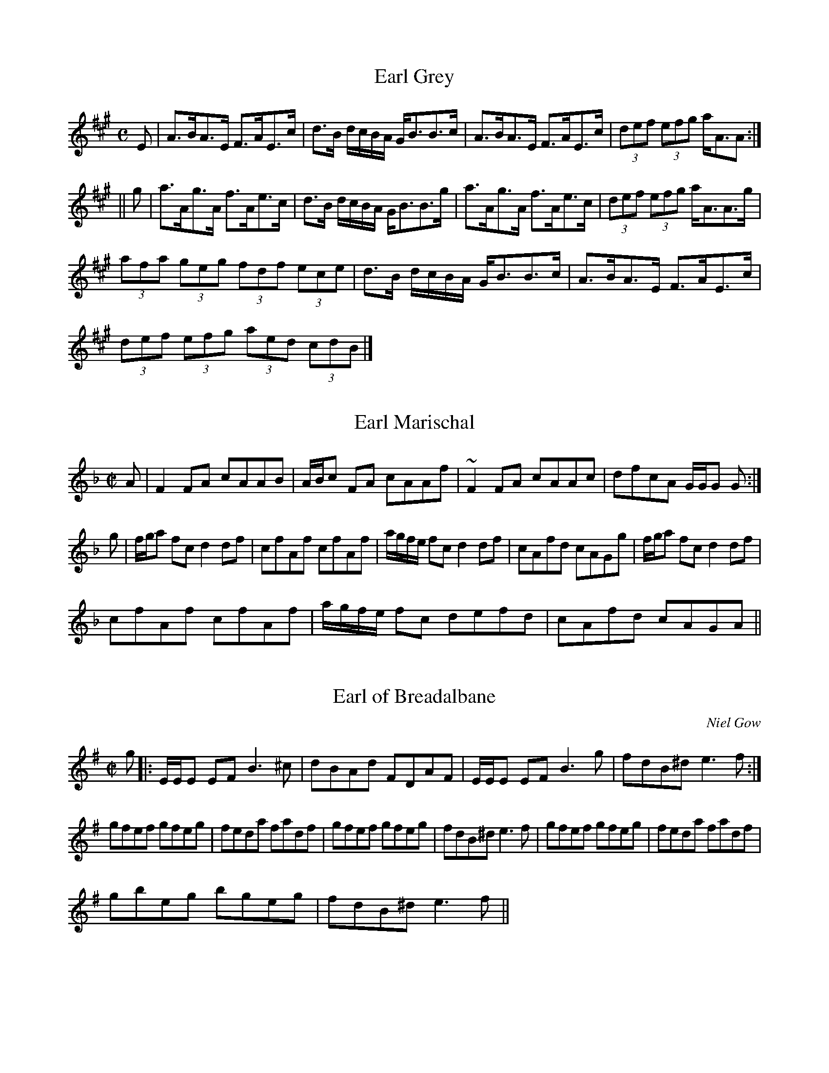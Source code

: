 File-id: athol-eh.abc
One of five abc-files containing all 870 tunes
of the Athole Collection, 1884, by James Stewart-Robertson.
These are mostly Scottish Reels and Strathspeys.
Compiled in 2002 by a collector who wishes to remain anonymous.

X:221
T:Earl Grey
R:Strathspey
B:The Athole Collection
M:C
L:1/8
K:A
E|A>BA>E F>AE>c|d>B d/c/B/A/ G<BB>c|A>BA>E F>AE>c|(3def (3efg a<AA:|
||g|a>Ag>A f>Ae>c|d>B d/c/B/A/ G<BB>g|a>Ag>A f>Ae>c|(3def (3efg a<AA>g|
(3afa (3geg (3fdf (3ece|d>B d/c/B/A/ G<BB>c|A>BA>E F>AE>c|
(3def (3efg (3aed (3cdB|]

X:222
T:Earl Marischal
R:Reel
B:The Athole Collection
M:C|
L:1/8
K:F
A|F2 FA cAAB|A/B/c FA cAAf|~F2 FA cAAc|dfcA G/G/G G:|
g|f/g/a fc d2 df|cfAf cfAf|a/g/f/e/ fc d2 df|cAfd cAGg|f/g/a fc d2 df|
cfAf cfAf|a/g/f/e/ fc defd|cAfd cAGA||

X:223
T:Earl of Breadalbane
R:Reel
C:Niel Gow
B:The Athole Collection
M:C|
L:1/8
K:E Minor
g|:E/E/E EF B3^c|dBAd FDAF|E/E/E EF B3g|fdB^d e3f:|
gfef gfeg|feda fadf|gfef gfeg|fdB^d e3f|gfef gfeg|feda fadf|
gbeg bgeg|fdB^d e3f||

X:224
T:Earl of Dalhousie
R:Reel
C:Nathaniel Gow
B:The Athole Collection
M:C|
L:1/8
K:E_
g|e2ge B<B ge|f>agf eccf|e2ge Bagf|ecBG E/E/E Eg|e2ge B<B ge|
fagf eccf|e2 ge fdeB|c<e B>G E/E/E E||c|BEGB c2 ce|BcGB cFFc|
BEGB cdeB|c<e B>G E/E/E E<c|BEGB c2 ce|BeGB cFFc|BGAB cdef|
geBG E/E/E E||

X:225
T:Earl of Dalkeith
R:Reel
B:The Athole Collection
M:C|
L:1/8
K:F
A|FCA,C F/F/F AF|G/G/G BA GDDG|FCA,C F/F/F Ac|dfcf AFF:|
c|fgag fefc|d/d/d ba gdde|fgag fcdB|AcGB AFFc|fgag fefc|d/d/d ba gdde|
fcae fcdB|AcGB AF~F||

X:226
T:Earl of Eglinton's Birthday
R:Strathspey
B:The Athole Collection
M:C
L:1/8
K:F
A|F>F A2 G>G B2|A>c d/c/B/A/ B<G G>A|F>F A2 G>G ~B2|
f>c d/e/d/B/ A<FF:|
A|f>gf>d e>g ~g2|a>a b/a/g/f/ e<g g>a|~f>g f<c (3def (3efg|
f>c c/d/c/B/ A<F F>c|~f>gf>d e>g ~g2|a>a b/a/g/f/ e<g g<c|
(3def (3efg (3fga (3gfe|~f>c d/e/d/B/ A<FF||

X:227
T:Earl of Home
R:Strathspey
C:Nathaniel Gow
B:The Athole Collection
M:C
L:1/8
K:F
f|c<F c>A d<G B>d|c<F c>A d>Bc>A|B<dA<c G>A B<d|c<F c>A c<FA:|
c|~f>g a<f e>f g<a|~f>ga>f g>ef>d|c<A f>A G>A B<d|c<F c>A c<F A>c|
f/e/f/g/ a>f e>fg>a|f>ga>f g>ef>d|c<A f>A G>AB>d|c<A cd/e/ fcd<f||

X:228
T:Earl of Hyndford
R:Reel
B:The Athole Collection
M:C|
L:1/8
K:C Minor
G,|C2 EG cdec|BGFE EB,B,D|C2 EG cdec|BGFD ECCE|C2 EG cdec|BGFE DB,B,D|
ECFD GEAF|GEFD ECC||G|cGEe cgec|Bbfg dfBd|ecge dBGc|BEDG ECCG|
CGEe cgec|GdFB DFB,D|ECFD GEAF|GEFD ECC||

X:229
T:Earl of Lauderdale, The
R:Reel
B:The Athole Collection
M:C|
L:1/8
K:G
G2 Bd cAFD|GBdg d2 cB|ceAc GdGB|AcDF BDB,G,|G2 Bd cAFD|
GBdg d2 cB|ceAc BdGB|AcDF G2 Gd||
gbeg fadf|egce d2cB|ceAc BdGB|AcDF G2Gd|gbeg fadf|dece d2cB|
ceAc BdGB|AcDF GDB,G,||

X:230
T:Earl of Loudon
R:Strathspey
C:John Bowie
B:The Athole Collection
M:C
L:1/8
K:F
f|c<F c>A F>Ac>A|D<d d>c d<G G>f|c<F c>A Ff/g/ a>g|f>d c/d/c/B/ A<F~F:|
c|f>ga>g f<d d>f|c>d~f>g a<g gf/g/|f>ga>g f<c a>g|f>d c/d/c/B/ A<F F>c|
f>ga>g f<d d>f|c>d~f>g a<g gf/g/|a>fg>d fe/d/ a>g|f>d c/d/c/B/ A<F~F||

X:231
T:Earl of March
R:Reel
B:The Athole Collection
M:C|
L:1/8
K:F
c|AfcA ~f2 cf|AfcA BGGB|AFAc dfeg|fcdB AFF:|
c|fage ~f2 cf|AfcA BGGe|afga ~fcdA|BGc>B AFFc|
fage ~f2cf|AfcA BGGB|AFA,F B,FCF|DdcB AFF||

X:232
T:East Neuk of Fife
R:Country Dance
C:James Oswald
B:The Athole Collection
M:C|
L:1/8
K:G
D|G2G2G2Bc|dBGB dBGB|A2A2A2gf|edef g2fe|dcBA GABc|
dBGB d2cB|ABcd BcAB|B2E2E2:|
|:dc|B2G2G2dc|B2G2G2ed|c2A2A2 eg|a2A2A2dc|B2G2d2G2|
g2G2d2cB|ABcd BcAB|G2E2E2:|

X:233
T:Easter Elchies
R:Reel
C:William Marshall
B:The Athole Collection
M:C|
L:1/8
K:F
C|F2 Fd cAGA|F2 FA cfag|fdcA GFDG|FCDE F2 ~F2:|
a|fc fg/a/ gdde|~fc fg/a/ cfaf|bgaf gfdg|fcde ~f2 fa|~fc fg/a/ gdde|
fadf cfAc|BGAF GABd|FCDE F2 ~F||

X:234
T:Eclipse
R:Hornpipe
B:The Athole Colletion
M:C|
L:1/8
K:B_
d>c|B>GB>c B>Fd>c|B>AB>c B>Fd>c|B>cd>e f>dg>f|e>dc>B A>FG>A|
B>AB>c B>Fd>c|B>AB>c B>Fd>c|B>fd>B A>FB>A|~B2 d2 B2:|
|:A>B|c>AF>A c>Ad>B|e>cA>c e>cg>f|e>dc>=B c>Gc>_B|A>=ef>e f>d_e>c|
B>AB>c B>Fd>c|B>AB>c B>Fd>c|B>fd>B A>FG>A|~B2 d2 B2:|

X:235
T:Edradynate House
R:Strathspey
C:A.C. McIntyre
B:The Athole Collection
M:C|
L:1/8
K:D
A,|D<D F>A d>AFD|A,>EC>E G2 G>A|F<D F>A G>EC>A,|
B,>DC>E D2D:|
A|d>ef>d B<g e>c|a>fd>f e2 e>A|d>ef>d B<g e>c|d>AF>D A2 Ac|
d>ef>d B>ec>A|G<E E>F G2 G>A|d>AF>D G>EC>A,|B,>DC>E D2D||

X:236
T:Edradynate House
R:Reel
C:James Stewart Robertson
B:The Athole Collection
M:C|
L:1/8
K:D
A|F(AA)F BGAG|FD D/D/D d2dA|F(AA)F BG AF|E=C C/C/C G2GE|
F(AA)F BGAG|FD D/D/D d2de|fdec dAFD|D=C C/C/C G2G||
A|d2AF D/D/D AF|d2AF A2Ac|d2AF D/D/D AF|D=C C/C/C G2 GA|
D2AF D/D/D AF|d2AF A2Ae|fdec dAFD|E=C C/C/C G2G||

X:237
T:Edradynate Medley
R:Country Dances
B:The Athole Collection
M:2/4
L:1/8
K:F
c|ff e/f/a/f/|cca>g|ff/e/ f/g/a/b/|g/f/g/a/ gc|ff e/f/a/f/|cca>g|
ff/g/ e/f/g/a/|faf:|
^f|gg/^f/ gc'|egce|dfBd|c/B/c/d/ c/d/e/f/|gg/^f/ gc'|egce|dfBd|c3||
A|dd/^c/ d/e/f/g/|aa ab/g/|aa/f/ dd/f/|ea A/=B/c/A/|dd/^c/ d/e/f/g/|
aa ab/g/|aa/f/ gg/e/|dfd||

X:238
T:Evans
R:Hornpipe
B:The Athole Colletion
M:C|
L:1/8
K:G
Bc|dgfe dcBA|GBDG B2 AG|FADF A2 GF|GBDG B2 Bc|dgfe dcBA|
GBDG B2 AG|FGAB cdef|g2 g2 g2:|
|:ag|fadf a2 gf|gbdg b2 ag|fadf a2 gf|gbdg b2 Bc|dgfe dcBA|GBDG B2 AG|
FGAB cdef|g2 g2 g2:|

X:239
T:Ewie Wi' the Crooked Horn
R:Strathspey
B:The Athole Collection
M:C
L:1/8
K:G Minor
F|D<G G>A F>GA>F|D<G G>A B>G A<a|f>-e d<f c<f A>F|
A<f d>B c<AG:|
G<g g>a f>ga>f|d<g g>a b>ga>^f|d<g g>a f>ga>f|dg/a/ b>ga>^f g2|
f>=f d<f c<f A>F|D<G G>A B>G A<a|b>gf>d c>BA>F|
A<f d>B c<A G||

X:240
T:Crooked Horn Ewe, The
R:Strathspey
S:McGlashan - Reels
M:C|
L:1/8
K:C
D>GG>A F>GA>F|D>GG>B c>GB>G|c>GB>G A>G F>C|D>GG>B AF G2|
D>GG>A F>G AG/F/|D>GG>A c>AB>G|A/B/c B/c/d c/B/A/G/ FA|DGGA FA G2||
G>gg>a f>g ag/f/|d>gg>a b>ga>g|d>gg>a f>ga>f|d>gg>b a^f g2|f>g d>f c>f A>F|
D>GG>B c>GB>G|f/g/a/g/ f>d c>BA>F|D>GGA FA G2||

X:241
T:The Crooked Horn'd Ewe
R:Strathspey
S:Rutherford's 24 Country Dances for 1758
Z:Transcribed by Bruce Olson
M:C
L:1/8
Q:1/4=156
K:G
DG2B AG "tr"FE/D/|DG2B cABG|ABcB AG "tr"FE/D/|DG2B AG/F/ G2::\
dg2a =fagf|dg2a fa g2|dg2a "tr"b(ag) a(g/f/)|\
d(g/a/) _ba/g/ (f/g/a/f/)g2|=(fefd) c_B "tr"A(G/F/)|\
Gd2c BA G2:|]

X:242
T:Feargan
R:Reel
N:See "Bird's Nest" for a Canadian variant.
B:The Athole Collection
M:C|
L:1/8
K:A Minor
cA A/A/A E2 EG|A2AB cded|cA A/A/A E2 E^F|GABc dBGB:|
|:c2cd e^fge|c2ce dBGB|c2cd e^fge|a^fge dBGB:|

X:243
T:Feet Washing, The
R:Reel
B:The Athole Collection
M:C|
L:1/8
K:C Minor
g|:ec c/c/c c2 Gc|Bcde fbfd|ec c/c/c ~c2 Gc|egfd c/c/c g:|
efge defb|dBfB gBfd|efge defb|dBfd c/c/c c2|efge defb|
dBfB gBfd|efg=a bgfe|dBfd c/c/c ~g2||

X:244
T:Ferintosh
R:Strathspey
B:The Athole Collection
M:C
L:1/8
K:D
A,<D D/D/D F>DD>F|G>EC>A, =C/D/E G2|1 A,<D D/D/D F>DD>c|
d>AF>D F/G/A d2:|2 f>d c/d/e B>G F/G/A|G>EC>A, D2D||
g|:f>d f/g/a f<d d>f|g>ec>A =c/d/e g2|1 f>d f/g/a f<d d>g|f>da>f b>g a2:|2
f>d c/d/e B>G F/G/A|G>EC>A, D2D||

X:245
T:Fair Fa' the Minstrel
R:Reel
B:The Athole Collection
M:C|
L:1/8
K:B_
e|dB B/B/B FBDe|dB B/B/B dBfe|dB B/B/B FBDB|GEFD CDE:|
G|DB,FB, GB,FB,|DB,FB, GB,FD|GEFD CDEG|DB,FB, GB,FB,|
DB,FB, DEFe|dBcA ~BGFD|GEFD CDE||
|:e|eB B/B/B FBDe|dB B/B/B fBfe|dB B/B/B FBDB|GEFD CDE:|
e|dBfB gBfe|dBfB defb|dBfB gBfd|gefd cdeg|dBfB gBfe|dBfB defb|
dbfd bdfb|gefd cdeg||

X:246
T:Fairy Dance
R:Reel
B:The Athole Collection
M:C|
L:1/8
K:D
f2fd f2fd|f2fd cAeA|f2fd gfed|1 cABc d2de:|2 cABc defg||
|:a2af b2ba|gfge a2ag|1 fefd B2 e>d|cABc defg:|2 fefd Bged|
cABc d2D2||

X:247
T:Fairy Dance, The
R:Reel
S:Joyce - Old Irish Folk Music
M:C
L:1/8
K:D
f2fd f2fd|gfed cdeg|f2fd gfed|cABc d2d2|f2fd f2fd|gfed cdeg|fafd gfed|cABc
defg||
a2af b2bf|g2ge a2 ag|f2fd gfed|cABc defg|a2af b2bf|g2ge a2 ag|fagf gfed|cABc
d2d2||

X:248
T:Fairy Reel, The (Irish)
R:reel
Z:Transcribed by Philippe Varlet
M:C
L:1/8
K:G
~B3 A GBdB|{d}cBAG FGAc| BG~G2 cBAg|fdaf {a}gedc|
~B3 A GBdB|{d}cBAG FGAc| BG~G2 cBAG|1 FDEF G3 A :|2 FDEF GABc||
~d3 g e3 d|cA A/A/A d3 c|BG~G2 cBAg|fdaf {a}gfge|
~d3 g e3 d|cA A/A/A d3 c|BG~G2 cBAG|1 FDEF GABc :|2 FDEF G4||

X:249
T:Fang the Fiddlers
R:Reel
B:The Athole Collection
M:C|
L:1/8
K:A Minor
A/A/A e2 A/A/A a2|A/A/A e<g BGGB|A/A/A e>A c>de>c|B<g d>c B<GG2:|
|:B|A<a a/a/a a>ge>a|g>ed>c B<GG<B|A<a a/a/a agea|g>ed>B c<A A:|
|:B|c>A A/A/A A,<A A/A/A|cA A/A/A G,<G dB|c>A A/A/A A,<A A<c|
B<gd>c B<G G:|
|:c|A/A/A e>A a>A e<A|A/A/A eg B<G G>B|G/G/G B>G d<GB<G|
G/G/G d>c B<G G:|
|:B,|CA,EA, AA,EA,|CA,EA, B,G,G,B,|CEA,B, C<EA^F|G>E D<C D<G,G:|
|:B|e<Ae<A a<Ae<A|c<Ae<A B<G G>B|c<eA<B c<e a>^f|1 aed<c B<G G:|2
a>edB c<A A|]

X:250
T:Farewell to Whiskey
R:Country Dance
C:Niel Gow
M:C|
L:1/8
K:G
GE|D2G2B2GB|A2E2 EF GE|D2G2B2AB|d2B2B2d2|
e2g2B2d2|cB AG A2B2|D2G2 BA GA|B2G2G2:|
|:Bc|d2B2g2d2|cB AG A2Bc|d2Bd g2d2|e2g2g2d2|
ef ge d2Bd|cB AG A2B2|D2G2 BA GA|B2G2G2:|

X:251
T:Neil Gow's Farewell to Whiskey
R:Country Dance
B:The Athole Collection
M:C|
L:1/8
Q:1/4=120
K:G
B,/A,/|G,G/A/ B/A/G/B/ AE EF/G/|DG/A/ B/A/G/B/ dBB>d|
e/f/g/f/ e/d/B/d/ c/B/A/G/ A>B|D/E/G/A/ B/A/G/A/ BGG:|
|:B/c/|dB GB/d/ c/B/A/G/ AB/c/|dBgB dgg>d|
e/f/g/f/ e/d/B/d/ c/B/A/G/ A/c/B/A/|D/E/G/A/ B/A/G/A/ BGG:|

X:252
T:Fife Hunt
R:Reel
C:William Gow
B:The Athole Collection
M:C|
L:1/8
K:C
f|ec ~c2 GE ~E2|Ddd^c d2df|ec~c2 GE~E2|CccB c2c:|
f|ecgc acgc|Ddd^c d2df|ecgc acgc|GccB c2ef|ecgc acgc|
Ddd^c d2df|egce fadf|edcB c2c||

X:253
T:Fight About the Fireside
R:Reel
B:The Athole Collection
M:C|
L:1/8
K:C
c|GcEc Addc|GeEc GcEc|FcEc DddB|cGAF ECC:|
f|ecgc eddf|ecgc acgc|fage dcde|GAcd e2df|ecgc eddf|
ecgc acgc|fage dcde GAcd e2 dc||

X:254
T:Fill the Stoup
R:Reel
B:The Athole Collection
M:C|
L:1/8
K:A
a|e2c2 eAAa|e2c2 fBBa|e2c2 eAcA|dfce fBB:|
|:a|eAcA eAAf|eAcA fBBa|eAcA eAcA|dfce fBB:|
|:f|eaca eAAf|eace fBBa|eaca eace|dfce fBB:|
|:a|eAcA eAAa|eAcA fBBa|eAcA eAcA|dfce fBB:|

X:255
T:Fisher's Hornpipe
R:Hornpipe
M:C|
L:1/8
K:F
|:c2|fc Ac Bd cB|Ac Ac Bd cB|Ac Fc Bd Gd|Ac FA G2 (3cde|
fc Ac Bd cB|Ac Fc Bd cB|AB cd ef ge|f2a2f2:|
|:ef|ge ce ge bg|af cf af ba|ge ce ga ba|gf ed c2 Bc|
dB FB dB fd|cA FA cA fc|df ed cB AG|F2A2F2:|

X:256
T:Fishers
R:Hornpipe
B:The Athole Colletion
M:C|
L:1/8
K:D
dc|dAFA GBAG|FAFA GBAG|FDFD GEGE|FDFD E2 dc|dAFA GBAG|
FAFA GBAG|FAdf gedc|d2 d2 d2:||:cd|ecAc ecge|fdAd fdaf|ecAc ecgf|
edcB A3A|BGDG BGdB|AFDF AFdA|BdcB AGFE|D2 D2 D2:|

X:257
T:Fisher's Rant, The
R:Strathspey
B:The Athole Collection
M:C
L:1/8
K:G
F|:G>D C/B,/A,/G,/ B,<D D>G|E>A,F>A, G>A,F>A,|
G>D C/B,/A,/G,/ B,<D D>G|1 (3EFG (3ABc (3BAG (3FED:|2
E>A G/F/E/D/ G2G||
B|d>BA>G g>dB>G|(3cec (3BdB A>Bc>e|d>BA>G g>dB>G|
(3ced (3cBA (3GDC (3 B,A,G,|d>BA>G g>d B<G|(3cec (3BdB A>Bc>e|
(3dcB (3ABF (3GFE (3DCB,|(3CDE (3DEF (3GDC (3B,A,G,||

X:258
T:Fisher's Wedding, The
R:Reel
B:The Athole Collection
M:C|
L:1/8
K:F
A|~F2 Ac dcAc|dFcF AGGA|~F2 Ac dcde|fgag ~f2f:|
|:e|fc ~c2 dBAB|cfba gfed|cfag ~fdcA|BgcA F/F/F ~F:|

X:259
T:Flagon, The
R:Reel
B:The Athole Collection
M:C|
L:1/8
K:G
c|:BG G/G/G BGdG|BG G/G/G G2gd|BG G/G/G BGd_B|A/_B/c =Fc AfcA:|
|:g2 dB GBdB|g2 dB gbaf|g2 dB GBd_B|A=fcf AfcA:|
B/c/d gd B/c/d gd|B/c/d gd BGG_B|A/_B/c =fc A/B/c fc|A/_B/c =fc AFFc|
B/c/d g>d B/c/d gd|B/c/d gd BGGe|=fgag fgfd|cA=fc AFF||
c|B/c/d Gd BdGd|BdGd BGG_B|A/_B/c =Fc AcFc|Ac=Fc AFFc|
B/c/d Gd BdGd|BdGd BGGe|~=fgag ~fgfd|cA=fc AFF||

X:260
T:Flora MacDonald
R:Reel
B:The Athole Collection
M:C|
L:1/8
K:E Minor
F|~E2 EF BFDF|~E2 B^c dBAF|~E2 EF EFGA|BdAd FDDF|
~E2 B^G BEEe|~E2 B^c dBAF|~E2 EF EFGA|BdAG FDDF||
Eee^d BEEF|Eee^c dBAF|Eee^d B^cde|faef dBAF|EeBe dEBE|
EeBe dBAF|EeBe deBe|faef dBAF||

X:261
T:Flowers of Edinburgh
R:Country Dance
C:James Oswald
B:The Athole Collection
M:C|
L:1/8
K:G
GE|D3E G3A|BGdG cBAG|FGFE DEFG|AFdF E3F|
D3E G3A|BGBd efge|dcBA GFGA|B2G G2:|
|:d|gfga gbag|fdfg fagf|edef gfed|B2 e>f efge|dBGB B/c/d cB|
egfa g2fe|dcBA GFGA|B2G2G2:|

X:262
T:Flowers of Edinburgh
R:Old-time
S:Bruce Molskey
Z:M. Reid 27-Jan-199
M:2/4
L:1/8
K:G
D2|G3 D|ED B,D|G2 G2|BA Bd|cB AG|FG FE|DE FG|A4|A,4|ED EF|G3 A| BA Bc|d2
ef|ga ge|dB GB|A2 Ac|B2 F2 |1 G4-|G2:|2 G4-|G4 |:g3 a|b2 ag|fe fg|a2
A2|e3 f|gf ed|B2 e2|e2 ef|g2 e2|dB GB| Bd- dB|d2 ef|gf ef|ga ge|dB GB|A2
Ac|B2 F2|1 G4-|G4:|2 G4-|G2|]

X:263
T:Flower of Edinburgh
R:Country Dance
S:Twelve Country Dances for the Harpsichord, 1749.
Z:Transcribed by Bruce Olson
M:C|
L:1/4
K:G
(3 G/F/E/|D3/2E/G3/2A/|B/G/ B/d/{c/}BA/G/|{G/}F3/2E/ D/E/ F/G/|\
A/F/ d/F/EF/E/|D/E/ F/D/G3/2A/|(3B/A/G/ (3 B/c/d/ e3/2g/|\
d/B/ A/G/EG/A/|BG/A/G||d|g/f/ g3/4a/4 f/4a/4b/ a/g/|\
f/e/ f3/4g/4 f/4g/4a/ g/f/|e/d/ e/f/ g/f/ e/d/|\
Bee3/2 g/8f/8e/4|d/B/ A/G/dc/B/|e/d/ e/f/ g3/2g/8a/8b/4|\
c/B/ A/G/ EG/A/|BGG|]

X:264
T:Flowers of Edinburgh
R:Country Dance
S:Scots Musical Museum, #13 (1787)
Z:Transcribed by Bruce Olson
M:C
L:1/4
Q:60
K:F
C/|C3/2 D/F3/2G/|(A/F/) (c/F/) {B/}AG/F/|\
~E3/2D/ C3/4D/4 E3/4F/4|G/E/ c/E/ ~D3/2E/|\
C3/2D/F3/2G/|~(A3/4G/4A/) c/d (d/4e/4f/)|\
(B/A/) (G/F/) {A}/G (F/G/)|A~G3/4F/4F||(c/4d/4e/)|\
(f3/4e/4f/) g/ (f/4g/4a/) ~(g/f/)|\
~(e3/4d/4e/) f/ (e/4f/4g/) ~(f/e/)|\
(d3/4c/4d/) e/ (f/e/) (d/c/)|Ad3/4e/4 d(d/4e/4) f/|\
{c/}A G/F/c(B/A/)|d/c/d/e/ .g3/2 {g/a/} A/|\
(B/A/) G/ F/ GF/G/|A~G3/4F/4F|]

X:265
T:Flowers of Edinburgh
R:Country Dance
S:from the playing of Dave Swarbrick,
S:from "The Ceilidh Album" (?)
N:An English morris version?
Z:Transcribed by Nigel Gatherer
M:2/4
K:G
L:1/8
D|GG BG/B/|dB g>e|dB B/A/G/A/|BG ED|
GG BG/B/|dB g>e|dB B/A/G/A/|BG G:|]
d|g2 f>e|Be e>f|g2 f/g/f/e/|Be eg/e/|
d/B/G/B/ dd|e/d/e/f/ gg/e/|dB B/A/G/A/|BG G:|]

X:266
T:Forest of Gaick, The
R:Strathspey
C:William Marshall
B:The Athole Collection
M:C
L:1/8
K:D Minor
E|D<(d d)>^c d2 d>e|c>d e<d c<C C>E|D<(d d)>^c d2 d>e|c<A c>E D2 D>E|
D<(d d)>^c d2 d>e|c>de>f g>ec>e|f>ag>e f>de>c|d<A c>E D2D||
e|f<d d>e c>d e<a|f<d d>e f<df<a|f<d d>e c>d e<g|a<f g>e d2 d>e|f<d d>e c>d
e<a|f<d d>e f<d e>=B|c>dc>G E>CE>G|A>FG>E D2D||

X:267
T:Forfar Hunt
R:Reel
B:The Athole Collection
M:C|
L:1/8
K:B Minor
BFBc d2df|ceAa fedc|BFBc d2df|cAec dBB:|
|:BbBc defd|cAec acec|1 BbBc defd|cAec dBB2:|2
BFBc dcde|fdec dBB2||

X:268
T:Fox Chase
R:Reel
B:The Athole Collection
M:C|
L:1/8
K:A
e|cAce aece|dcBA GBBe|1 cAce aece|dcBe cAA:|2 cAce abae|dcBe cAA||
B|cAEA CEA,c|dcBA GB B>d|1 cAEA CDA,c|dcBe cAA:|2 cAce abae|
dcBe cAA||

X:269
T:Francis Sitwell
R:Strathspey
C:Nathaniel Gow
B:The Athole Collection
M:C
L:1/8
K:B_
B|F>BD>B G2 E>G|F>f e/d/c/B/ A<c cd/e/|d>BF>D G2 E>G|
F>B A/B/c d<BB:|
|:g|f>dg>e f2 d>g|g>d e/d/c/B/ A<c cd/e/|1 f>dg>d f>db>d|
e/d/c/B/ F>c d<BB:|2 f>dB>F G2 E>G|F>B A/B/c d<B~B||

X:270
T:Fraser Arms, The
R:Reel
B:The Athole Collection
M:C|
L:1/8
K:B_
B,|D2 DB FDEC|D3 B FDdB|cABG FDEC|D2 Dd cA G:|
fddb fdec|fddf gabg|fddb fdec|DFBd cA G2|fddb fdec|fddf gabg|
fdcA BGFE|DCB,d cA G||

X:271
T:Fyket, The
R:Strathspey
B:The Athole Collection
M:C|
L:1/8
K:A
=g|f>A e/f/=g/e/ a<A A>g|f>A e/f/=g/d/ B<=GG>g|f>A e/f/=g/e/ f>A e/f/g/e/|
fd/f/ ed/^c/ B=GG:||:e/=g/|a>a b/a/=g/e/ aA Ae/g/|a>a b/a/=g/e/ g<=G Ge/g/|1
a>a b/a/=g/e/ a>a b/a/g/e/|=gg e/g/d/g/ B=GG:|2 a>a a>=g a/g/a/b/ ag/e/|
d/e/=g/a/ e/g/d/g/ B=GG||

X:272
T:Fyket, The
R:Reel
B:The Athole Collection
M:C|
L:1/8
K:A
=g|fAeA aAe=g|fAeA B=GG=g|fAeA aAe=g|fde=c B=GG=g|fAeA aAe=g|
fAeA B=GG=g|fAeA ceaf|=gde=c B=GG||g|f/^g/a ea cAA=g|f/^g/a e=g B=GGg|
f/^g/a ea ceaf|=gde=c B=GGg|f/^g/a ea cAA=g|f/^g/a e=g B=GGg|faea ceaf|
=gbeg B=GG||

X:273
T:Gabhaidh Sinn an Rathad Mor
T:The Stewart's March
R:Country Dances
B:The Athole Collection
M:C|
L:1/8
K:A
e>fe>d c>d e2|B>cd>c B>c d2|e>fe>d c>d e>a|AA c>A B2A2:|
B|c>BA>B cA c2|d>cB>c dB d2|c>BA>B cA c>e|AA c>A B2 AB|
cA (3A>BA cA c2|dB (3B>cB dB d2|cA (3A>BA cA c>a|A>Bc>A B2A||

X:274
T:Garey Cottage
R:Strathspey
C:S. Duncan
B:The Athole Collection
M:C
L:1/8
K:F
c/B/|A<F A/B/c A2 F>A|B>G B/A/G/F/ E<G G>B|A<F A/B/c A2 F<A|
B<d c>B A<FF:|
e|~f>c f/g/a/g/ f2 c<f|b>ag>f e<g g>a|~f>c f/g/a/g/ f2 c<f|e<c b>g a<f f>a|
~f>c f/g/a/g/ f2 c<f|b>ag>f e<g~gf/e/|d<bc<a B<gA<f|d/c/B/A/ G<c A<FF||

X:275
T:Garthlands
R:Strathspey
C:James MacDonald
B:The Athole Collection
M:C
L:1/8
K:G
D|G2 B>G B<d g2|G2 BA/G/ F<A A>B|G2 B>G B<d g2|
c<A BA/G/ D<GG:|
d/c/|B<d d>g ag/f/ g2|B<G d>G F<A Ad/c/|B<d d>g ag/f/ g2|
c>A de/c/ B<G Gd/c/|B<d d>g ag/f/ g>c|B<G d>G F<A AB/c/|
d>cB>A B>G F>E|F<D de/c/ B<GG||

X:276
T:General Gathering 1745, The
R:Jig
C:Neil Gow
B:The Athole Collection
M:6/8
L:1/8
K:D
f|d2F FGF| ABc def|edc dcB|A2E E2f|d2F FGF|ABc def|edc dcB|A2F F2:|
d|AGF AGF|AGF ABc|dcB AGF|A2E E2B|AGF AGF|ABc def|edc dcB|
A2F F2d|AGF AGF|AGF ABc|dcB AGF|A2E E2B|AGF ABc|def efg|
agf edc|dAF F2||

X:277
T:General MacDonald
R:Reel
B:The Athole Collection
M:C|
L:1/8
K:C
f|e>c c2 Gcc2|ecc2 egg>a|ecc2 GcEG|F_ED_B, DFF:|
f|ecgc acgc|ecgc egga|ecgc acgc|d/c/_B fB dffg|e/d/c gc acgc|
ecgc efga|ecdB cGAF|D/_E/F B2 D_B,B,||

X:278
T:General MacDonald
R:Strathspey
C:Neil Gow
B:The Athole Collection
M:C
L:1/8
K:C Minor
E/D/|C>GE>c G>CE>c|B<dF<B D>B, D/E/F/D/|C>GE>c G>CD>g|
e>c e/d/c/=B/ ~c2c:|
e/f/|g<c e>c g>ce>g|f>B e/d/c/B/ f>Bd>f|g<c e>c g<c f>a|g>ef>d ~c2 c/d/e/f/|
g>ce>c g>ce>g|f<B e/d/c/B/ f>Bd>f|g>ef>d e>cd>=B|G>c B/c/d/B/ C2c||

X:279
T:General Wemyss of Wemyss
R:Strathspey
C:Neil Gow
B:The Athole Collection
M:C|
L:1/8
K:C
e/f/|g>ce>c d>G B2|F<cE<c d<D De/f/|g>ce>c d<G B2|c<G A>F E<CC:|
F|E<GCE c<G F>E|F<cE<c d<D D>F|E<GC<E c<GA<F|c<GA<F E<C C>F|
E<GC<E c<G F>E|F<cE<c d<D D>F|E<GC<E e>cd>B|c>GA>F E<CC||

X:280
T:General Wemyss of Wemyss
R:Strathspey
C:Neil Gow
B:The Athole Collection
M:C|
L:1/8
K:C
e/f/|g>ce>c d>G B2|F<cE<c d<D De/f/|g>ce>c d<G B2|c<G A>F E<CC:|
F|E<GCE c<G F>E|F<cE<c d<D D>F|E<GC<E c<GA<F|c<GA<F E<C C>F|
E<GC<E c<G F>E|F<cE<c d<D D>F|E<GC<E e>cd>B|c>GA>F E<CC||

X:281
T:Gille Callum
R:Strathspey
S:McGlashan - Reels (pg. 26)
N:"The Original Sett" (sic)
M:C|
L:1/8
K:D
A<A c>e d2 BG|A<A c>e d2 c>A|E<E G>B d2 B>G|A<A c>e dB e2|A<A c>e d2 B>G|
A<A ce d2 c>A|BEBe d2 B>G|A<A c>e B/c/d e2||A<A c>A g2 B>G|A<A c>A a2 ae|
G2 g2 d2 B>G|A<A c>A dB e2|A<A c>A g2 B>G|A<A c>A a2 ae|g2 a/g/f/e/ d2 B>G|
A<A c>A B/c/d e2||A<A c>A AgBG|A<A c>A AacA|aefd egBG|A<A c>e B/c/d e2|
A<A c>A AgBG|A<A c>A AacA|gbeg dgBG|A<A c>E B/c/d e2||
|:A<A c>A G/G/G BG|A<A c>A A/A/A c>A|c>ABA G/G/G B>G|A<A c>A B/c/d e2:|
|:A<A c>e dgBG|A<A c>e AacA|a/g/f/e/ fd gdBG|A<A c>e B/c/d e2:|
|:A2 cA BGBG|A2 cA cAcA|cAcA BGBG|A<A c>A B/c/d e2:|
|:A<A c>e AgBG|A<A c>e AacA|gaeg dgBb|gaeg dg e2:|

X:282
T:Gille Callum
R:Strathspey
B:The Athole Collection
M:C|
L:1/8
K:A
e|:AAc>e d2 B>G|AAc>e d2 c>A|B>EB>e d2 B>G|AAc>e d>B e2:|
||AAc>e =g2 B>G|AAc>e a2 c>A|a2 c>A =g2B>G|AAc>e d>B e2|
AAc>e =g2 B>G|AAc>e a>ba>f|=g>ag>e d>=gB>G|AAc>e d>B e2|]

X:283
T:Gin I Had a Bonny Lassie
R:Reel
B:The Athole Collection
M:C|
L:1/8
K:G Minor
d|BGdG B>cdf|AFcF A2FA|BGdG B>cdg|fdcA G2G:|
f|gagd gbgd|fgfc A2Ff|gagd gbgd|Bdgd B2Gd|gagd gbgd|
fgfc A2FA|BgcA dBbg|fdcA G2G||

X:284
T:Glasgow Lasses
R:Reel
B:The Athole Collection
M:C|
L:1/8
K:F
C|F>GFA cAAf|FGFA BGGA|FGFA cAAc|dfeg af~f:|
|:f/g/|a>gfc Ac cf/g/|agfc eg gf/g/|1 agfc d/e/f cA|B/c/d GB AFF:|2
a>fg>e fcfA|B/c/d GB AFF||

X:285
T:Glenlyon
R:Reel
B:The Athole Collection
M:C|
L:1/8
K:A Minor
g|eA A/A/A edBd|BG G/G/G BABd|eA A/A/A edBd|edgB A2A:|
|:g|edeg abag|dgBg dgBg|edeg abag|edgB A2A:|

X:286
T:Glenlyon
R:Reel
B:The Athole Collection
M:C|
L:1/8
K:D
F|D/D/D d>F A3=c|B>GA>F G<E=CE|D/D/D d>F A3g|fdef d3:|
e|fdgf e=cce|fdge d3g|fdgf e=cce|afge d3e|fdgf e=cce|fdge fdge|
fdgf e=cce|f/g/a e>f d3||

X:287
T:Glenmoriston
R:Strathspey
B:The Athole Collection
M:C
L:1/8
K:G
E|D>G GF/G/ D>GB,>G|G,>G GF/G/ B>A A<B|D>G GF/G/ D<GB,<G|
D>EG>A B<GG:|
B/c/|d<B g>B d>gB>b|g>d B<G B>A AB/c/|d<B g>B d<gB<G|
D>EG>A B<GG B/c/|d>Bg>B d>G B<b|G>d B<G B>A Ad/c/|
B<GF<G E<GD<B,|C>E D<G B,<G,G,||

X:288
T:Glenburney Rant, The
R:Reel
B:The Athole Collection
M:C|
L:1/8
K:E Minor
F|E/E/E BE G2 BE|A>BA>G F<D D<F|E/E/E BE G2 Bd|efe^d e2E:|
|:E(ee)f g2 f>e|defg afdf|1 edef g2 fe|efe^d e2E:|2 g2 bg f2 af|efe^d e2E||

X:289
T:Glenelg
R:Strathspey
B:The Athole Collection
M:C
L:1/8
K:D
F|D>F A<B d>B A<f|d<B d>F E2 E<F|D>F A<B d>B A<B|d<fe<f d2d:|
f/g/|a<d f>d a<dg<b|a<d a>f e2 ef/g/|a>df>d a<d g>b|a<d a>f d2 df/g/|
a<d f>d a<dg<b|a<d a>f e2 ef/g/|a>fg>e f>de>c|d>BA>F D2D||

X:290
T:Glengarry's Dirk
T:Biodag Dh\`o'ill 'ic Alasdair
R:Strathspey
B:The Athole Collection
M:C
L:1/8
K:A
E<C C>B, A,>C E<C|E<C C>c BA F2|E<C C>B, A,>CE>C|c>BA>F E<C B,2:|
C>EA>E F>EA>E|C>EA>E F>E C2|C>EA>E F>EA>E| c>B A<F E<C B,2|
C>EA>E F>EA>E|C>EA>c ecd2|c>ae>c d>Bc>A|B>GA>F E>C B,2||

X:291
T:Glenquey
R:Reel
B:The Athole Collection
M:C|
L:1/8
K:D
F|D/D/D AF ADDF|D/D/D AF BEEF|D/D/D AB defe|dBAF ADD:|
f|defg abaf|gefd eBBe|defg abaf|geag fdde|defg abaf|gefd eBBe|
dfeg afge|fbef dDD||

X:292
T:Glentilt
R:Reel
B:The Athole Collection
M:C|
L:1/8
K:A
A(aae feae|A(aac BcdB|A(aae feae|1 faec B2A>B:|2 faec B2A>e||
cAAe A/A/A ec|dfec BcdB|cAAe A/A/A ec|dfec B2(Ae|
cAAe A/A/A ec|dfce BcdB|Aaga faec|dfec B2A2|]

X:293
T:Glentromie
R:Strathspey
C:William Marshall
B:The Athole Collection
M:C|
L:1/8
K:C
e/f/|g<c e>d c2 ce/f/|g<c a>c B<dde/f/|g<c e>d c2 c/B/A/G/|
A/B/c/A/ B/c/d/B/ G<c c:|
G/F/|E<cG<c E<cG<c|e>d c/d/e/c/ d<DDG/F/|E<cG<c E<g e>c|
A<f d>B e<(c~c)G/F/|E<cG<c E<cG<c|e>d c/d/e/c/| d<(DD)G/F/|
E>Gc>E F>Ad>f|e/f/g/a/ g/f/e/d/ e<c ~c||

X:294
T:Golden Locks
R:Reel
B:The Athole Collection
M:C|
L:1/8
K:B Minor
a|feac B2Ba|ecac A2Aa|feac Bcde|fedc dBBa|f>eac B2Ba|ecac A2Ac|
BcdB cdea|f2ec dB~B2||FBDB FBdB|^GAEA CEA,C|FBDB FBdB|
ecfc dBB2|FBDB FBdB|^GAEA CEA,E|FBdB Acea|f2ec dB~B||

X:295
T:Gordon Castle
R:Strathspey
B:The Athole Collection
M:C|
L:1/8
K:A
f|e>Ac>A B/B/B ~f2|e>Ac>A e>A e<c|d>fe>c B/B/B ~f2|e>cA>c e2:|
f|e>ca>c B/B/B ~f2|e<c a>c e>c e<f|e>ca>c B/B/B ~f2|e>cA>c e2 ef|
e>ca>c B/B/B ~f2|e>ca>c e>fa>b|a/g/f/e/ ac B/B/B ~f2|e>cA>c e2e||

X:296
T:Gordons Hae the Girding O'T, The
R:Strathspey
B:The Athole Collection
M:C|
L:1/8
K:D
A/B//c//|d<D F>A d<D DB/c/|d<D F>A e<E E>c|d<D F>A d<g f>e|
d/c/B/A/ B>c d<DD:|
|:f/g/|a>fg>e f<d df/g/|a>fg>f e<E E>g|a>fg>e f>de>c|d/c/B/A/ B>c d<DD:|

X:297
T:Gorthleck's Highland Plaid
R:Strathspey
B:The Athole Collection
M:C
L:1/8
K:E
B|E<E B>A G>FE>c|=d>A A<d AD F2|E<E B>A G>FE>a|g>ef>d e/e/e e:|
g|e/f/g/a/ b>e g>e e<g|a>gf>e =d>e f<a|e/f/g/a/ b>e g>eb>a|g>e f<g e/e/e e2|
B<b b>a g>e e<g|a>gf>e =d>e fg/a/|b>ga>f g>e f<d|B<a g>f e/e/e e2||
|:E<E BA G>FE>c|=d>A A<d A<D F2|E<E B>A G>F E<a|g>ef>d e/e/e e2:|
b|a/g/f/e/ b>e g>eb>e|f/e/=d/c/ a<d b>da>d|a/g/f/e/ b>e g>eb>a|g>e f<g e/e/e e2|
B<b b>a g<e e<g|a>gf>e =d>e fg/a/|b>ga>f g>e f<d|B<a g>f e/e/e e||

X:298
T:Grant Lodge
R:Strathspey
B:The Athole Collection
M:C
L:1/8
K:G
g|G>D G<B A>G A<B|G<G ~G>B d2 d>g|G>D G<B A>G A<B|
e<e e>d e2 (e:|f)|g>a b<g d>ed>B|g>a b<g e2 e>f|g>a b<g d>ed>B|
A<A B>d e2 e>f|g>a b<g d>ed>B|g>a b<g e2 ef|g<bfa e>f g<e|
d<B B>B A2 A||

X:299
T:Grantully Bridge
R:Strathspey
B:The Athole Collection
M:C
L:1/8
K:B_
D|B,>DF>A ~B>F G<B|F<B, F>D C2 C>D|B,>DF>A B>FB>g|
F<B c>d B2B:|
(3f/g/a/|b>fd>f B>dB>F|G>BF>D C2 C>f|b>fd>f B>cB>F|
G>BA>c Bc/d/ e/f/g/a/|b>fd>f ~B>cB>F|G<B F>D C2 C>D|
B,>DF>A B>FG>g|F>Bc>d B2B||

X:300
T:Green Grow the Rashes O!
R:Reel
B:The Athole Collection
M:C|
L:1/8
K:C
D|G2 BA BGGB|A/A/A ed eAAB|c2 ce dBGB|A/B/c BA GEE:|
A|G/G/G gf gddg|eaa^g aeef|gage dcBG|A/B/c BA GEEA|
Gggf gddg|eaa^g aeef|gbeg dgBG|A/B/c BA GEE||

X:301
T:Greig's Pipes
R:Reel
B:The Athole Collection
M:C|
L:1/8
K:A
f|eAcA eAAf|eAcA BFFf|eAcA eAcA|B/B/B (cA BFF:|
|:B|cAcA cAAB|cAcA BFFB|cAcA EacA|B/B/B (cA BFF:|
|:A|EA,CA, EA,A,F|EA,CA, FB,B,F|EA,CA, EA,CA,|B,/B,/B, (CE FB,B,:|
|:G|A2 A>E CA,A,E|A2 (AE FB,B,G|A2 A>E CA,EC|B,/B,/B, (CE FB,B,:|

X:302
T:Greig's Pipes
R:Reel
M:C|
L:1/8
K:G
B3 B BAGA|B2 GB AGEG|B3 B BAGB|A2BG AGEG|B3B BAGA|
B2 dB AGEG|B~d3 eBdB|AcBG AGEG||DG G2 DGBG|DGBG AGEG|
DG G2 DGBG|dBAc BGGE|DG G2 DGBG|DGBG AGEG|DG G2 DGBG|
DBAc BGGB||d2 Bd egge|d2 BG AGEG|d2 Bd eg g2|agbg ageg|
D2 Bd egge|d2 BG AGEG|d2 Bd eg g2|a2 bg aged||

X:303
T:Haggis of Dunbar, The
R:Reel
B:The Athole Collection
M:C|
L:1/8
K:A
e|cBAc E/E/E (=G2|G)B/c/ d=G B2GB|cBAc E/E/E A2|Ac/d/ ed c2A:|
c|Ac/d/ eA cAeA|=GB/c/ dG B2 GB|Ac/d/ eA cAeA|Ac/d/ ed c2Ac|
Ac/d/ eA cAeA|=GB/c/ dG B2 GB|cBAc E/E/E A2|a/g/f/g/ ae c2A||

X:304
T:Haggis, The
T:Taigeis Agus Dealg Innte
R:reel
C:Captain Simon Fraser
B:The Athole Collection
M:C|
L:1/8
K:C
F|E/F/G Gc GEEF|E/F/G GB c2 ce|E/F/G Gc GcGE|D/D/D _BD F2F:|
g|ecgc eccg|ecge f2fa|ecgc acgc|d/d/d _bd f2 fa|ecgc eccg|ecge fagf|
ecdB cAGE|D/D/D _BD F2F||

X:305
T:Taigeis Agus Dealg Innte
T:Haggis, The
R:Reel
B:The Athole Collection
M:C|
L:1/8
K:C
F|E/F/G Gc GEEF|E/F/G GB c2 ce|E/F/G Gc GcGE|D/D/D _BD F2F:|
g|ecgc eccg|ecge f2fa|ecgc acgc|d/d/d _bd f2 fa|ecgc eccg|ecge fagf|
ecdB cAGE|D/D/D _BD F2F||

X:306
T:Harvest Home
R:Hornpipe
B:The Athole Colletion
M:C|
L:1/8
K:D
FE|DAFA DAFA|dfed dcBA|eAfA gAfA|edcB AGFE|DAFA DAFA|
dfed dcBA|Aceg fedc|d2 d2 d2:||:cd|eA A/A/A fA A/A/A|gA A/A/A fA A/A/A|
eAfA gAfA|edcB AGFE|DAFA DAFA|dfed dcBA|Aceg fedc|d2 d2 d2:|

X:307
T:Harvest Home
R:Strathspey
B:The Athole Collection
M:C|
L:1/8
K:C
A|DDF>D A>DF>D|A,A,C>A, E>A,C>A,|DDF>D A>DF>A|
(3Bcd (3efg f<dd:|
f|ddf>d g>ef>d|g2 e>d c>BA>f|ddf>d g>ef>d|B<g e>c d2 A>f|
ddf>d g>ef>d|g2 e>d c>BA>c|(3dfe (3efg (3fed (3cBA|
(3BAB (3ABc (3dAG (3FED||

X:308
T:Haste to the Wedding
R:Jig
B:Sharp - Morris Dance Tunes
M:6/8
L:1/8
K:D
DFA A2f|ede fdB|ABA AGF|GFG E2F|DFA A2f|ede fdB|AFA faf|ded d3:|
|:afa agf|gfg bag|fga agf|gfg efg|a3 f3|ede fdB|AFA faf|ded d3:|

X:309
T:Haste to the Wedding
R:Jig
M:6/8
L:1/8
K:D
DFA A2f|ede fdB|ABA AGF|GFG E2F|DFA A2f|ede fdB|AFA faf|ded d3:|
|:afa agf|gfg bag|fga agf|gfg efg|a3 f3|ede fdB|AFA faf|ded d3:|

X:310
T:Haste to the Wedding
R:Country Dance
B:The Athole Collection
M:6/8
L:1/8
K:D
B|AFA Aaf|ede fdB|AFA AdF|EFE E2A|AFA Aaf|ede fdB|AFA faf|ddd d2:|
|:f/g/|faf faf|bgb bgb|afa agf|efe e2f/g/|a3 f3|ede fdB|AFA faf|ded d2:|

X:311
T:Haughs of Cromdale
R:Strathspey
B:The Athole Collection
M:C
L:1/8
K:E Minor
e|B<E E>F B>A F<A|B>E E>F D>EF>A|B<E E>F B>AF>A|
d>BA>F ~E2 E:|
|:F|D<d d>e d/^c/B/A/ d2|F<A A>B A<F A2|B<e e>f g>fe>d|
B<d B/A/G/F/ E2E:|

X:312
T:High Road to Fort Augustus
R:Reel
B:The Athole Collection
M:C|
L:1/8
K:B Minor
F|CFF^G A2AF|A,>A, E2 C<A, A,>E|CFF^G A2Ac|AFEC B,/B,/B, F:|
BFBc dBFd|cAeA cAAc|BFBc dBFd|caec B/B/B f2|def^g agfa|
efde cAAa|fdec dBcA|FAEC B,/B,/B, F||

X:313
T:High Road to Linton
R:Reel
B:The Athole Collection
M:C|
L:1/8
K:A
e|ceeg a2a>e|fefg a2 ae|ceeg a2 ae|faec B2A:|
|:d|ceea fddf|ecce fBBd|ceea fddf|ecac B2A:|

X:314
T:High Up in the Glen
R:Reel
B:The Athole Collection
M:C|
L:1/8
K:G Minor
d|gaba agfd|cdfg agfa|gaba agfd|cAfA G<G G:|
c|B/c/d BG BdgB|A/B/c AF Acfc|B/c/d BG GdgB|cAfA G<G Gc|
B/c/d BG BdgB|A/B/c AF Acfc|Bcd=e fgfd|cAfA G<G G||

X:315
T:Highland Dress and Armour
R:Strathspey
B:The Athole Collection
M:C
L:1/8
K:C
c|G<C G>E G>C E<c|G<C G>D E2 E>c|G<C G>E G>C E<c|G<cE<c d2D:|
f|(3efg (3fga e>c c<e|d<B c>G E2 E>g|(3efg (3fga e<cc<e|G<cE<c D2 D>f|
(3efg (3fga e>c c<e|d<B c>G E2 E>e|c>e d<e c>eA<c|G<cE<c D2D||
|:e/f/|g<c a>c g>c e<a|g<c g>d e2ef|g<c a>c g>c e<a|g<c g>e d2d:|
e|c>e d/c/B/A/ G>E E<c|G<E c>G E2 E>e|c>e d/c/B/A/ g>E E<c|
G>cE>c D2 D>d|c>e d/c/B/A/ G<E E>c|G<E c>G E2 E>e|c>e d<e c<eA<c|
G>cE>c D2D||

X:316
T:Highlandman Kissed His Mother, The
R:Reel
B:The Athole Collection
M:C|
L:1/8
K:A Minor
cgge gcge|cgge dBGB|cgge gcge|a^fge dBGB:|
|:ceAe ceAe|ceAe dBGB|deAe ceA^g|a^fge dBGB:|

X:317
T:Highland Skip, The
R:Reel
C:Daniel Dow
B:The Athole Collection
M:C|
L:1/8
K:F
f|cFc>A cFcA|cFcA c3d|cFcA cFAc|~f>dc>A G3:|
d|cAfA aAfA|cAfA c3d|cAfA aAfd|cFcA G3d|cAfA aAfA|
cAfA c3d|cAfA cdfg|~fdcA G3||

X:318
T:Highland Whiskey
R:Slow Strathspey
C:Neil Gow
B:The Athole Collection
M:C|
L:1/8
Q:1/4=140
K:A
E|A/A/A A2 A>B c<e|B/B/B ~B2 d>e f<a|A/A/A A2 A>B c<d|ef/g/ a>c B2A:|
||e|c/B/A e>A f>Ae>A|G<BB>G G<BB>e|d/c/B/A/ e>A f>Ae>c|
ef/g/ a<c B2 A>e|c/B/A e>A f>Ae>A|G<BB>G G<BB>c|A<cB<d c<ed<f|
ef/g/ a>c B2A|]

X:319
T:Highlander's Farewell to Ireland, The
R:Strathspey
B:The Athole Collection
M:C
L:1/8
K:A Minor
A,3B, A,/A,/A, ~A,2|G>ED>B, G,/G,/G, G,>G|E>DE>G A>BA>G|
E<G D>B, A,/A,/A, ~A,2:|
a3b a/a/a a2|g>ag>e d/c/B/A/ G>g|e>de>g a>ba>g|g>ed>B A/A/A A2|
a3b a/a/a a2|g<b e>g d/c/B/A/ G>g|e>de>g a>ba>g|g>ed>B A/A/A A||
|:^F|E>A, A,/A,/A, E>A, E2|D>B, G,/G,/G, G>AB>D|E>A, A,/A,/A, E<A, E>A|
G>ED>B, A,/A,/A, A,:|
|:a>ba>e a>ba>e|g>ag>e d/c/B/A/ G>g|e>de>g a>ba>g|g>ed>B A/A/A A2:|

X:320
T:Highlands of Banffshire, The
R:Strathspey
B:The Athole Collection
M:C
L:1/8
K:F
d|c<F c>B A>F F<f|c<F c>B A2 A>f|c<F c>B A<F c>A|
B>G _E/F/G/_A/ B2B:|
b|a>fc>f A<fc<b|a<f c>B A2 A>b|a>f c<f A<fc<A|B>G _E/F/G/_A/ B2 B>b|
a>f c<f A<fc<b|a<f c>B A>B cf/g/|(3afa (3geg (3fed (3cBA|B>G _E/F/G/_A/ B2B||

X:321
T:Hilton Lodge
R:Strathspey
B:The Athole Collection
M:C|
L:1/8
K:C
e/f/|g<c G>e f<dde/f/|g<c g>e c>eg>e|f>de>c d<D D>E|C>Ec>e G2G:|
E|C>Ec>E F<D D>E|C>Ec>E G>cEc|G>c E<c d<D D>E|C>Ec>E G2 G>E|
C>Ec>E F<D D>E|C>Ec>E G>cE>c|F>dE>c D<dde/f/|g>ef>d c2c||

X:322
T:Hoch Hey Johnnie Lad
R:Reel
B:The Athole Collection
M:C|
L:1/8
K:A
A3 c BABc|AFEF B/B/B B2|A3c BABc|AFEF A/A/A A2:|
|:e/f/g ac BABc|e/f/g ae f/f/f f2|1 e/f/g ac BABc|AFEF A/A/A A2:|2
efec BABc|AFEF A/A/A A2||

X:323
T:Honest Duncan
R:Slow Strathspey
C:Duncan MacIntyre
B:The Athole Collection
M:C
L:1/8
Q:1/4=140
K:B_
d/c/|~B<B,B D/E/ F<B,B, d/c/|~B<B,B, D/E/ F2 F>d|~B<B, B,>B F<B, F>D|
CC D>F G2 Gd/c/|~B<B,B D/E/ F/E/D/C/ Bd/c/|~B<B,B D/E/ ~F2 Fd/c/|
~B>FB>d ~B>F G/F/E/D/|CC E>F G2G||d/c/|~B>F e/d/c/B/ F>BD>B|
B,>f e/d/c/B/ g2 ga/b/|B>c B<f d>c ~B>B,|CC E>F G2 Gd/c/|
~B>f e/d/c/B/ F>BD>B|B,>f e/d/c/B/ g2 ga/b/|f>b d>f B>d D>B|
CC E>F G2G||

X:324
T:Honey Moon, The
R:Reel
C:Jas. Young
B:The Athole Collection
M:C|
L:1/8
K:D
A|Addd dffa|gfed ce A2|Addd dffa|gfge d2d:|
|:A|dAA2 BcdB|AFED CEE2|dAA2 Bcde|fgef d2d:|

X:325
T:Honorable Captain Maitland
R:Strathspey
C:Nathaniel Gow
B:The Athole Collection
M:C
L:1/8
K:G
D|G<G B>G c>AF>D|G<G B>G d>GB>G|c<aB<g A>DF>D|
G<G B>A G2G:|
B/c/|d<gB<g A<DF>D|d<gB<g d<gB<g|c<aB<g A>DF>D|
G>AB>A G2 GB/c/|d<gB<g A>DF>D|d<gB<g d<gB<g|
c<aB<g A>DF>D|G<G B>A G2G||

X:326
T:Honorable George Carnegie, The
R:Strathspey
B:The Athole Collection
M:C
L:1/8
K:G Minor
B|G>AB>G DG G2|A>GF>c A<F F2|G>AB>G D>GB>d|
c>AF>A BGG:|
d|g>fd>g f<d g2|f>dc>f A<Fc<A|g>fd>g f<d g2|f>df>A B<G G2|
g>fd>g f<d g2|f>dc>f A<Fc<A|G<BA<c B<dc<g|f<df<A G2G||

X:327
T:Honorable John Leslie Melville
R:Strathspey
B:The Athole Collection
M:C
L:1/8
K:D Minor
A|d>e f>de>^c d2|A>cG>F E<C C>E|d>ef>d e<^c d2|A<c E>G F<DD:|
A|F/G/A D>AF>A d=B|c>GA>F E<C C>E|F/G/A D>AF>A d=B|
c>GE>A F<D D>A|F/G/A D>AF>A d>=B|c>GA>F E<C C>E|
F>AG>B A>d^c>g|f>de>^c d<DD||

X:328
T:Honourable Mr. Ramsay Maule
R:Strathspey
C:Neil Gow
B:The Athole Collection
M:C
L:1/8
K:E Minor
e|B<E B>A F<D D>d|B<E B>A B<E B>A|B<dA<d F<D D>d|B<E B>A G<E E>e|
B<E B>A F<D D>d|B<E B>A B<de<f|d>BA>G F<D D>d|B<E B>A G<EE||
g|e<B e>G d<DA>F|e<B e>g e<B e>g|e>fg>e d<D A>F|B<E B>A B<E E>g|
e<B e>g d>D AG/F/|e>Be>g Be/f/ g>e|d>fB>d F>D AG/F/|B<E B>A G<EE||

X:329
T:Honorable Miss Drummond of Perth, The
R:Strathspey
C:John Bowie
B:The Athole Collection
M:C
L:1/8
K:D
F|D>AF>A D<d d>B|A<D F>D E<B, B,>E|D>AF>A D<g f>e|
d>BA>F D/D/D D:|
|:f|d/e/f/g/ a<d f<d a>d|A/B/c/d/ e>A c>Ae>A|1 d/e/f/g/ a>d f>da>d|
A<g f>e f<dd:|2 d>fe>g f>d e<f|d>BA>F D/D/D D||

X:330
T:Honorable Mrs. Graham of Balgowan, The
R:Reel
B:The Athole Collection
M:C|
L:1/8
K:D
d|ADFD FAAd|GBFA =cEEd|ADFD FAGB|Agfe dDD:|
g|fdad fada|g=cec egcg|fdad ^ceA=c|BGE^c dDDg|fdad fada|
g=cec efga|fd^ce dDAF|Egfe dDD||
|:d|AdFd DdAd|BdFA =cEEd|AdFd DdAd|GBA^c dDD:|
d|Adfd gefd|edfd eg=ce|dAfd eAag|fde^c dDDe|Adfd edfd|
gefd cdeg|fdBd AdGd|FdEe fdd||

X:331
T:Honorable Mrs. Maule of Panmure
R:Strathspey
B:The Athole Collection
M:C
L:1/8
K:F
f|c<F C>A G>FD>f|c<F c>A F/G/A/B/ cA|B>GA>F G>FD>f|c>FA>G F2F:|
(3c//d//e/|~f>cf>a g>fd>e|~f>cf>a cf/g/ a<f|~g>fa>f g>fd>e|~f>ca>g ~f2 f
(3c//d//e/|
f>cf>a g>fd>g|~f>c f<a d<fc<f|B<fA<f G>FD>G|F/G/A/B/ c>A ~c2c||

X:332
T:Honorable Mrs. Maule
R:Reel
C:R. Macintosh
B:The Athole Collection
M:C|
L:1/8
K:A
e|a2ed cAec|B>cde fBbg|a2ed cAec|dfed cAA:|
e|c/B/A EA cAec|Bcde fBed|c/B/A EA cAec|dBed cAAe|c/B/A EA cAec|
B>cde fBbB|cefd eabg|afed cAA||

X:333
T:Honourable Peace, An
R:Reel
B:The Athole Collection
M:C|
L:1/8
K:E Minor
F|E2 BG E2 B,E|D2 FD AFDF|E2 BG E2 GB|eBdA BE E:|
F|E2 BA Bdef|dBAd FDAF|E2 BA Bdeg|gdAF BEEF|
E2 BA Bdef|dBAd FADF|GBEF GABg|f^d Bd eEE||

X:334
T:House of Achluncart, The
R:Reel
C:William Marshall
B:The Athole Collection
M:C|
L:1/8
K:C
c|c2c2 ecge|c2c2 gBGB|c2c2 ecgc|Bddc BGG:|
~c2 Gc EcGc|EcGc dDDB|~c2 Gc EcGc|fedc BGGB|
~c2 Gc EcGc|EcGc dDDf|afge fdec|Bcde dB G||

X:335
T:House of Cluny, The
R:Strathspey
C:William Marshall
B:The Athole Collection
M:C
L:1/8
K:F
C|F<F A>F A<c F2|E<G G<c G<c E>C|F<F A>F A>c~f>c|
d/c/B/A/ Gc/B/ A<F~F||
c|f/e/d/c/ ~fcdc f2|~f>c d<c f<a ~ge|f/e/d/c/ f>c d<BA<f|
c>B A<G F2 F>c|f/e/d/c/ f>c d<c ~f2|f>c d<c f<a ~g>e|
f/g/a/g/ f>c d>fB>d|c>A c/B/A/G/ F2 ~F||

X:336
T:House of New, The
R:Strathspey
C:William Marshall
B:The Athole Collection
M:C|
L:1/8
K:C
E/D/|C<c c2 E<c c2|G<c c2 B>dd>f|e<c c2 B/c/d/B/ cG|AF E/F/G/F/ ECC:|
e/f/|g<ca<c g<c e2|g<ca<c Bd de/f/|g<ca<c g<cc'<c|f/d//d/c/ B/c/d/B/ c<C Ce/f/|
g<ca<c g<c e2|g<ca<c B<d d>f|e/f/g/a/ g2 f/e/d/c/ f2|c/B/A/G/ A/B/c/G/ ECC||

X:337
T:House of Park, The
R:Reel
C:William Marshall
B:The Athole Collection
M:C|
L:1/8
K:F
B|AB/c/ cA Bc/d/ dB|cAFA G2 GB|AB/c/ cA Bc/d/ df|cAfA F2F:|
f|affa geeg|fdcA G2 Gg|affa geeg|cAfA F2 Ff|affa geeg|fdcA G2 Gg|
afaf gege|fdcA F2F||

